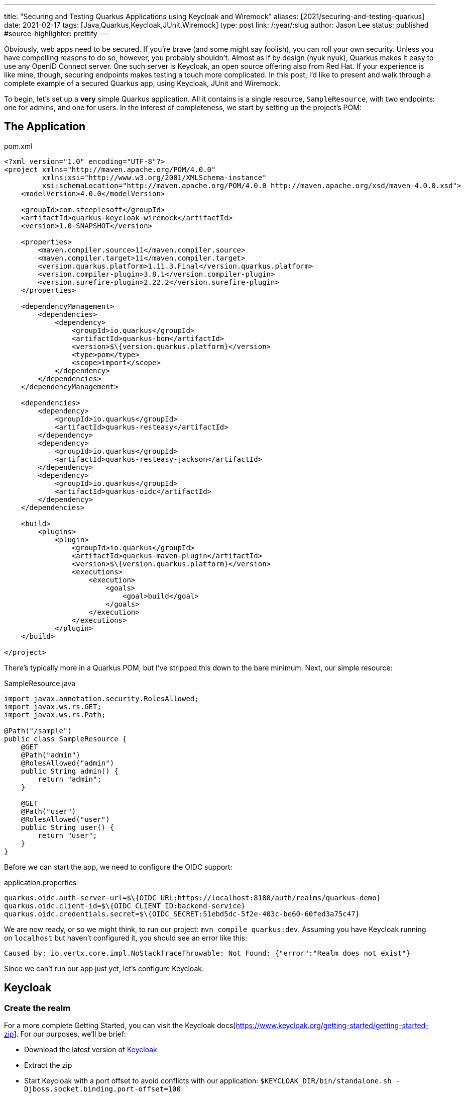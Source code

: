 ---
title: "Securing and Testing Quarkus Applications using Keycloak and Wiremock"
aliases: [2021/securing-and-testing-quarkus]
date: 2021-02-17
tags: [Java,Quarkus,Keycloak,JUnit,Wiremock]
type: post
link: /:year/:slug
author: Jason Lee
status: published
#source-highlighter: prettify
---

Obviously, web apps need to be secured. If you're brave (and some might say foolish), you can roll your own security. Unless you have compelling reasons to do so, however, you probably shouldn't. Almost as if by design (nyuk nyuk), Quarkus makes it easy to use any OpenID Connect server. One such server is Keycloak, an open source offering also from Red Hat. If your experience is like mine, though, securing endpoints makes testing a touch more complicated. In this post, I'd like to present and walk through a complete example of a secured Quarkus app, using Keycloak, JUnit and Wiremock.

// more

To begin, let's set up a *very* simple Quarkus application. All it contains is a single resource, `SampleResource`, with two endpoints: one for admins, and one for users. In the interest of completeness, we start by setting up the project's POM:

== The Application

.pom.xml
[source,xml]
----
<?xml version="1.0" encoding="UTF-8"?>
<project xmlns="http://maven.apache.org/POM/4.0.0"
         xmlns:xsi="http://www.w3.org/2001/XMLSchema-instance"
         xsi:schemaLocation="http://maven.apache.org/POM/4.0.0 http://maven.apache.org/xsd/maven-4.0.0.xsd">
    <modelVersion>4.0.0</modelVersion>

    <groupId>com.steeplesoft</groupId>
    <artifactId>quarkus-keycloak-wiremock</artifactId>
    <version>1.0-SNAPSHOT</version>

    <properties>
        <maven.compiler.source>11</maven.compiler.source>
        <maven.compiler.target>11</maven.compiler.target>
        <version.quarkus.platform>1.11.3.Final</version.quarkus.platform>
        <version.compiler-plugin>3.8.1</version.compiler-plugin>
        <version.surefire-plugin>2.22.2</version.surefire-plugin>
    </properties>

    <dependencyManagement>
        <dependencies>
            <dependency>
                <groupId>io.quarkus</groupId>
                <artifactId>quarkus-bom</artifactId>
                <version>$\{version.quarkus.platform}</version>
                <type>pom</type>
                <scope>import</scope>
            </dependency>
        </dependencies>
    </dependencyManagement>

    <dependencies>
        <dependency>
            <groupId>io.quarkus</groupId>
            <artifactId>quarkus-resteasy</artifactId>
        </dependency>
        <dependency>
            <groupId>io.quarkus</groupId>
            <artifactId>quarkus-resteasy-jackson</artifactId>
        </dependency>
        <dependency>
            <groupId>io.quarkus</groupId>
            <artifactId>quarkus-oidc</artifactId>
        </dependency>
    </dependencies>

    <build>
        <plugins>
            <plugin>
                <groupId>io.quarkus</groupId>
                <artifactId>quarkus-maven-plugin</artifactId>
                <version>$\{version.quarkus.platform}</version>
                <executions>
                    <execution>
                        <goals>
                            <goal>build</goal>
                        </goals>
                    </execution>
                </executions>
            </plugin>
    </build>

</project>
----

There's typically more in a Quarkus POM, but I've stripped this down to the bare minimum. Next, our simple resource:

.SampleResource.java
[source,java]
----
import javax.annotation.security.RolesAllowed;
import javax.ws.rs.GET;
import javax.ws.rs.Path;

@Path("/sample")
public class SampleResource {
    @GET
    @Path("admin")
    @RolesAllowed("admin")
    public String admin() {
        return "admin";
    }

    @GET
    @Path("user")
    @RolesAllowed("user")
    public String user() {
        return "user";
    }
}
----

Before we can start the app, we need to configure the OIDC support:

.application.properties
[source]
----
quarkus.oidc.auth-server-url=$\{OIDC_URL:https://localhost:8180/auth/realms/quarkus-demo}
quarkus.oidc.client-id=$\{OIDC_CLIENT_ID:backend-service}
quarkus.oidc.credentials.secret=$\{OIDC_SECRET:51ebd5dc-5f2e-403c-be60-60fed3a75c47}
----

We are now ready, or so we might think, to run our project: `mvn compile quarkus:dev`. Assuming you have Keycloak running on `localhost` but haven't configured it, you should see an error like this:

[source]
----
Caused by: io.vertx.core.impl.NoStackTraceThrowable: Not Found: {"error":"Realm does not exist"}
----

Since we can't run our app just yet, let's configure Keycloak.

== Keycloak

=== Create the realm

For a more complete Getting Started, you can visit the Keycloak docs[https://www.keycloak.org/getting-started/getting-started-zip]. For our purposes, we'll be brief:

* Download the latest version of https://www.keycloak.org/downloads[Keycloak]
* Extract the zip
* Start Keycloak with a port offset to avoid conflicts with our application: `$KEYCLOAK_DIR/bin/standalone.sh -Djboss.socket.binding.port-offset=100`
* Create an admin user: http://localhost:8180
** User: admin
** Password: admin
* Log on to the admin console by clicking on the `Administration Console` link
* Add a realm
** Move your mouse over `Master` in the left nav bar
** Click `Add Realm`
** Click `Select File`
** Navigate to and select `quarkus-realm.json` that we downloaded above
** Set the realm name to `quarkus-demo`
** Click `Create`

We now have a realm for our demo, so next we need to configure the roles and add a user.

=== Configure roles and users

Ordinarily, we would need to add these, but since we imported a realm, that work has been done for us. To verify:

* Make sure the realm `quarkus-demo` is selected at the top the left nav bar.
* Click `Roles` in the nav bar
* In the list, you should see `admin` and `user` as well as a few others.

Similarly, we don't need to add users, as the import handled that for us. To verify that:

* Click `Users` under the `Manage section` in the nav bar
* In the list, you should see `admin`, alice`, and `jdoe`
* To verify `admin`
** Click the UUID in the ID column
** Click the `Role Mappings` tab
** Verify that `admin` and `user` are listed under `Assigned Roles`
** Let's change the password
*** Click the `Credentials` tab
*** Enter "password" in the `Password` and `Password Confirmation` fields
*** Set `Temporary` to "Off"
*** Click `Reset Password`
* To view `alice` 's roles
** Click the `Users` nav bar link to return to the user list
** Click the UUID in the ID column for `alice`
** Click the `Role Mapping` tab
** Verify that only `user` is listed under `Assigned Roles`
** Change the password for `alice` as we did above.

=== Configure the client

We have one last step, configuring the client:

* Click `Clients` in the left nav bar
* Click `backend-service` in the table
* Click the `Credentials` tab
* Click the `Regenerate Secret` button
* Copy the new value in the `Secret` field and update `quarkus.oidc.credentials.secret` in `application.properties`

=== Manually test the application

With our realm configured, we're ready to test our application:

[source,bash]
----
$ mvn compile quarkus:dev
...
INFO  [io.quarkus] (Quarkus Main Thread) quarkus-keycloak-wiremock 1.0-SNAPSHOT on JVM (powered by Quarkus 1.11.3.Final)
     started in 2.806s. Listening on: http://localhost:8080
----

And in another console (I'm using https://httpie.io[httpie] here, btw):

[source,bash]
----
$ http --form \
    --auth backend-service:51ebd5dc-5f2e-403c-be60-60fed3a75c47 \
    :8180/auth/realms/quarkus-demo/protocol/openid-connect/token \
    'Content-Type:application/x-www-form-urlencoded' \
    username=alice \
    password=alice \
    grant_type: password
----

That gets a not-small JSON response, but we only want a part, so we can use the JSON query tool, `jq`, to help us extract the value:

[source,bash]
----
$ export TOKEN=`http --form \
    --auth backend-service:51ebd5dc-5f2e-403c-be60-60fed3a75c47\
    :8180/auth/realms/quarkus-demo/protocol/openid-connect/token \
    'Content-Type:application/x-www-form-urlencoded' \
    username=alice \
    password=password \
    grant_type: password | jq --raw-output '.access_token'`
$ echo $TOKEN
eyJhbGciOiJSUzI1Ni....
----

Let's try accessing the application now, first without a token, and then hitting each restricted endpoint:

[source,bash]
----
$ http :8080/sample/user
HTTP/1.1 401 Unauthorized
Content-Length: 0

$ http :8080/sample/admin "Authorization:Bearer $TOKEN"
HTTP/1.1 403 Forbidden
Content-Length: 0

$ http :8080/sample/user "Authorization:Bearer $TOKEN"
HTTP/1.1 200 OK
Content-Length: 4
Content-Type: application/octet-stream

user
----

So we see unauthenticated users rejected, unauthorized users rejected, and authorized users allowed, exactly as expected. Let's check an admin user:

[source,bash]
----
$ export TOKEN=`http --form \
    --auth backend-service:51ebd5dc-5f2e-403c-be60-60fed3a75c47\
    :8180/auth/realms/quarkus-demo/protocol/openid-connect/token \
    'Content-Type:application/x-www-form-urlencoded' \
    username=admin \
    password=password \
    grant_type: password | jq --raw-output '.access_token'`

$ http :8080/sample/admin "Authorization:Bearer $TOKEN"
HTTP/1.1 200 OK
Content-Length: 5
Content-Type: application/octet-stream

admin

$ http :8080/sample/user "Authorization:Bearer $TOKEN"
HTTP/1.1 200 OK
Content-Length: 4
Content-Type: application/octet-stream

user
----

We've manually tested the app, but that doesn't scale, so let's take a look at how to test this simple application programmatically.

== Testing

Part of the trick in testing an OIDC-secured apps can be tricky. Given how the token is verified behind the scenes, intercepting those calls can be difficult. Fortunately, http://wiremock.org/[WireMock] handles that for us. Setting up the project is easy. Here, we're adding JUnit5, WireMock, and some supporting libraries:

.pom.xml
[source,xml]
----
<dependency>
    <groupId>io.quarkus</groupId>
    <artifactId>quarkus-junit5</artifactId>
    <scope>test</scope>
</dependency>
<dependency>
    <groupId>io.rest-assured</groupId>
    <artifactId>rest-assured</artifactId>
    <scope>test</scope>
</dependency>
<dependency>
    <groupId>org.assertj</groupId>
    <artifactId>assertj-core</artifactId>
    <version>3.18.1</version>
    <scope>test</scope>
</dependency>
<dependency>
    <groupId>com.github.tomakehurst</groupId>
    <artifactId>wiremock-jre8</artifactId>
    <version>2.26.3</version>
    <scope>test</scope>
</dependency>
<dependency>
    <groupId>com.nimbusds</groupId>
    <artifactId>nimbus-jose-jwt</artifactId>
    <version>8.20</version>
    <scope>test</scope>
</dependency>
----

The test itself is also pretty simple:

.SampleResourceTest.java
[source,java]
----
@QuarkusTest
@QuarkusTestResource(MockAuthorizationServer.class)
public class SampleResourceTest {
    @Test
    public void testUserAsUser() {
        RestAssured.given()
                .contentType("application/json")
                .auth()
                .oauth2(generateJWT("user"))
                .get("/sample/user")
                .then()
                .statusCode(200);
    }

    // ...

    private String generateJWT(String role) {
        // Prepare JWT with claims set
        SignedJWT signedJWT = new SignedJWT(
                new JWSHeader.Builder(JWSAlgorithm.RS256)
                        .keyID(MockAuthorizationServer.keyPair.getKeyID())
                        .type(JOSEObjectType.JWT)
                        .build(),
                new JWTClaimsSet.Builder()
                        .subject("backend-service")
                        .issuer("https://wiremock")
                        .claim(
                                "realm_access",
                                new JWTClaimsSet.Builder()
                                        .claim("roles", Arrays.asList(role))
                                        .build()
                                        .toJSONObject()
                        )
                        .claim("scope", "openid email profile")
                        .expirationTime(new Date(new Date().getTime() + 60 * 1000))
                        .build()
        );
        // Compute the RSA signature
        try {
            signedJWT.sign(new RSASSASigner(MockAuthorizationServer.keyPair.toRSAKey()));
        } catch (JOSEException e) {
            throw new RuntimeException(e);
        }
        return signedJWT.serialize();
    }
----

Using https://github.com/rest-assured/rest-assured[REST Assured], we simply submit a request to server. The magic starts with the call to `generateJWT()`. In this method, we create a signed JWT using the key pair from our mock authorization server (which we'll look at next), we sign the key, and return it. REST Assured passes this as part of the request, which Quarkus will extract and pass to the authorization server to validate.

So what does the mock authorization server look like?

.MockAuthorizationServer.java
[source,java]
----
public class MockAuthorizationServer implements QuarkusTestResourceLifecycleManager {
    private WireMockServer wireMockServer;
    public static RSAKey keyPair;

    static {
        try {
            keyPair = new RSAKeyGenerator(2048)
                    .keyID("123")
                    .keyUse(KeyUse.SIGNATURE)
                    .generate();
        } catch (JOSEException e) {
            e.printStackTrace();
        }
    }

    @Override
    public Map<String, String> start() {
        wireMockServer = new WireMockServer();
        wireMockServer.start();

        postStubMapping(oidcConfigurationStub());
        postStubMapping(publicKeysStub(keyPair.toPublicJWK().toJSONString()));

        Map<String,String> props = new HashMap<>();
        props.put("quarkus.oidc.auth-server-url", wireMockServer.baseUrl() + "/mock-server");
        props.put("wiremock.url", wireMockServer.baseUrl());
        return props;
    }

    @Override
    public void stop() {
        if (wireMockServer != null) {
            wireMockServer.stop();
        }
    }

    private ResponseBody<?> postStubMapping(String request) {
        RestAssured.baseURI = wireMockServer.baseUrl();
        return RestAssured.given()
                .body(request)
                .post("/__admin/mappings")
                .then()
                .statusCode(Response.Status.CREATED.getStatusCode())
                .extract()
                .response()
                .body();
    }

    private String oidcConfigurationStub() {
        return readFile("/oidcconfig.json")
                .replace("$baseUrl", wireMockServer.baseUrl());
    }

    private String publicKeysStub(String keys) {
        return readFile("/publickey.json")
                .replace("$keys", keys);
    }

    private String readFile(String fileName) {
        return new Scanner(getClass()
                .getResourceAsStream(fileName), "UTF-8")
                .useDelimiter("\\A")
                .next();
    }
}
----

There's a lot going on here, and I'm not going to pretend to be an expert. In effect, we're setting up a mock server, configuring two endpoints, defined in `oidcconfig.json` and `publickey.json`, and those files look like this:

.oidcconfig.json
[source,json]
----
{
  "name": "oidc_configuration",
  "request": {
    "method": "GET",
    "url": "/mock-server/.well-known/openid-configuration"
  },
  "response": {
    "status": 200,
    "headers": { "Content-Type": "application/json;charset=UTF-8" },
    "jsonBody": {
      "issuer": "$baseUrl/mock-server",
      "authorization_endpoint": "$baseUrl/v1/authorize",
      "token_endpoint": "$baseUrl/v1/token",
      "userinfo_endpoint": "$baseUrl/v1/userinfo",
      "registration_endpoint": "$baseUrl/v1/clients",
      "jwks_uri": "$baseUrl/v1/keys",
      "response_types_supported": ["code", "id_token", "code id_token", "code token", "id_token token", "code id_token token"],
      "response_modes_supported": ["query", "fragment", "form_post", "okta_post_message"],
      "grant_types_supported": ["authorization_code", "implicit", "refresh_token", "password"],
      "subject_types_supported": ["public"],
      "id_token_signing_alg_values_supported": ["RS256"],
      "scopes_supported": ["sms", "openid", "profile", "email", "address", "phone", "offline_access"],
      "token_endpoint_auth_methods_supported": ["client_secret_basic", "client_secret_post", "client_secret_jwt", "private_key_jwt", "none"],
      "claims_supported": ["iss", "ver", "sub", "aud", "iat", "exp", "jti", "auth_time", "amr", "idp", "nonce", "name", "nickname", "preferred_username", "given_name", "middle_name", "family_name", "email", "email_verified", "profile", "zoneinfo", "locale", "address", "phone_number", "picture", "website", "gender", "birthdate", "updated_at", "at_hash", "c_hash"],
      "code_challenge_methods_supported": ["S256"],
      "introspection_endpoint": "$baseUrl/v1/introspect",
      "introspection_endpoint_auth_methods_supported": ["client_secret_basic", "client_secret_post", "client_secret_jwt", "private_key_jwt", "none"],
      "revocation_endpoint": "$baseUrl/v1/revoke",
      "revocation_endpoint_auth_methods_supported": ["client_secret_basic", "client_secret_post", "client_secret_jwt", "private_key_jwt", "none"],
      "end_session_endpoint": "$baseUrl/v1/logout",
      "request_parameter_supported": true,
      "request_object_signing_alg_values_supported": ["HS256", "HS384", "HS512", "RS256", "RS384", "RS512", "ES256", "ES384", "ES512"]
    }
  }
}
----

.publickey.json
[source,json]
----
{
  "name": "public_keys_stub",
  "request": {
    "method": "GET",
    "url": "/v1/keys"
  },
  "response": {
    "status": 200,
    "headers": {
      "Content-Type": "application/json;charset=UTF-8"
    },
    "jsonBody": {
      "keys": [
        $keys
      ]
    }
  }
}
----

These are basically mock objects, but representing requests. When a request for `request.url` comes in, WireMock returns `response`. Before passing the values to WireMock, we do a simple string replace to configure the responses to look how they should for a given request. We tie, so to speak, the Quarkus test to our `MockAuthorizatioServer` (which is a `QuarkusTestResourceLifecycleManager`) via the `@QuarkusTestResource` annotation on our test class. All that's left is to run it.

And there you have it. A complete, albeit absurdly simple, Quarkus application, secured with OIDC via Keycloak, and tested with WireMock. It's a simple example, but it's a working one, so hopefully it will be enough to get you started. If you find any interesting tips or tricks, be sure to drop a comment below! You can find the full source for the project https://github.com/jasondlee/quarkus-keycloak-wiremock[here].
